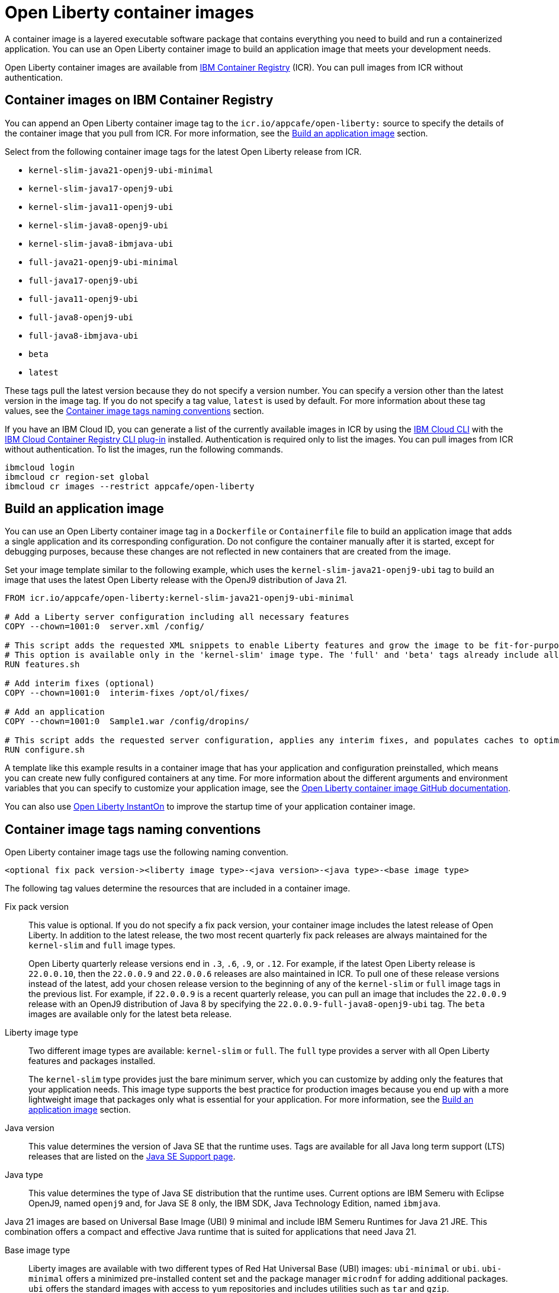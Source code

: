 // Copyright (c) 2022 IBM Corporation and others.
// Licensed under Creative Commons Attribution-NoDerivatives
// 4.0 International (CC BY-ND 4.0)
//    https://creativecommons.org/licenses/by-nd/4.0/
//
// Contributors:
//     IBM Corporation
//
:page-description: A container image is a layered executable software package that contains everything you need to build and run a containerized application. You can use an Open Liberty container image to build an application image that meets your development needs.
:seo-title: Open Liberty container images
:seo-description: A container image is a layered executable software package that contains everything you need to build and run a containerized application. You can use an Open Liberty container image to build an application image that meets your development needs.
:page-layout: general-reference
:page-type: general
= Open Liberty container images

A container image is a layered executable software package that contains everything you need to build and run a containerized application. You can use an Open Liberty container image to build an application image that meets your development needs.

Open Liberty container images are available from link:https://www.ibm.com/cloud/container-registry[IBM Container Registry] (ICR). You can pull images from ICR without authentication.

== Container images on IBM Container Registry

You can append an Open Liberty container image tag to the `icr.io/appcafe/open-liberty:` source to specify the details of the container image that you pull from ICR. For more information, see the <<#build,Build an application image>> section.

Select from the following container image tags for the latest Open Liberty release from ICR.

* `kernel-slim-java21-openj9-ubi-minimal`
* `kernel-slim-java17-openj9-ubi`
* `kernel-slim-java11-openj9-ubi`
* `kernel-slim-java8-openj9-ubi`
* `kernel-slim-java8-ibmjava-ubi`
* `full-java21-openj9-ubi-minimal`
* `full-java17-openj9-ubi`
* `full-java11-openj9-ubi`
* `full-java8-openj9-ubi`
* `full-java8-ibmjava-ubi`
* `beta`
* `latest`

These tags pull the latest version because they do not specify a version number. You can specify a version other than the latest version in the image tag. If you do not specify a tag value, `latest` is used by default. For more information about these tag values, see the <<#tags,Container image tags naming conventions>> section.

If you have an IBM Cloud ID, you can generate a list of the currently available images in ICR by using the link:https://cloud.ibm.com/docs/cli?topic=cli-getting-started[IBM Cloud CLI] with the link:https://cloud.ibm.com/docs/cli?topic=cli-install-devtools-manually#idt-install-container-registry-cli-plugin[IBM Cloud Container Registry CLI plug-in] installed. Authentication is required only to list the images. You can pull images from ICR without authentication. To list the images, run the following commands.

----
ibmcloud login
ibmcloud cr region-set global
ibmcloud cr images --restrict appcafe/open-liberty
----

[#build]
== Build an application image

You can use an Open Liberty container image tag in a `Dockerfile` or `Containerfile` file to build an application image that adds a single application and its corresponding configuration. Do not configure the container manually after it is started, except for debugging purposes, because these changes are not reflected in new containers that are created from the image.

Set your image template similar to the following example, which uses the `kernel-slim-java21-openj9-ubi` tag to build an image that uses the latest Open Liberty release with the OpenJ9 distribution of Java 21.

[source,dockerfile]
----
FROM icr.io/appcafe/open-liberty:kernel-slim-java21-openj9-ubi-minimal

# Add a Liberty server configuration including all necessary features
COPY --chown=1001:0  server.xml /config/

# This script adds the requested XML snippets to enable Liberty features and grow the image to be fit-for-purpose.
# This option is available only in the 'kernel-slim' image type. The 'full' and 'beta' tags already include all features.
RUN features.sh

# Add interim fixes (optional)
COPY --chown=1001:0  interim-fixes /opt/ol/fixes/

# Add an application
COPY --chown=1001:0  Sample1.war /config/dropins/

# This script adds the requested server configuration, applies any interim fixes, and populates caches to optimize the runtime.
RUN configure.sh
----

A template like this example results in a container image that has your application and configuration preinstalled, which means you can create new fully configured containers at any time. For more information about the different arguments and environment variables that you can specify to customize your application image, see the link:https://github.com/OpenLiberty/ci.docker#readme[Open Liberty container image GitHub documentation].


You can also use xref:instanton.adoc[Open Liberty InstantOn] to improve the startup time of your application container image.


[#tags]
== Container image tags naming conventions

Open Liberty container image tags use the following naming convention.
[subs=+quotes]
----
<optional fix pack version-><liberty image type>-<java version>-<java type>-<base image type>
----

The following tag values determine the resources that are included in a container image.

Fix pack version::
This value is optional. If you do not specify a fix pack version, your container image includes the latest release of Open Liberty. In addition to the latest release, the two most recent quarterly fix pack releases are always maintained for the `kernel-slim` and `full` image types. 
+
Open Liberty quarterly release versions end in `.3`, `.6`, `.9`, or `.12`. For example, if the latest Open Liberty release is `22.0.0.10`, then the `22.0.0.9` and `22.0.0.6` releases are also maintained in ICR. To pull one of these release versions instead of the latest, add your chosen release version to the beginning of any of the `kernel-slim` or `full` image tags in the previous list. For example, if `22.0.0.9` is a recent quarterly release, you can pull an image that includes the `22.0.0.9` release with an OpenJ9 distribution of Java 8 by specifying the `22.0.0.9-full-java8-openj9-ubi` tag.  The `beta` images are available only for the latest beta release.

Liberty image type::
Two different image types are available: `kernel-slim` or `full`. The `full` type provides a server with all Open Liberty features and packages installed.
+
The `kernel-slim` type provides just the bare minimum server, which you can customize by adding only the features that your application needs. This image type supports the best practice for production images because you end up with a more lightweight image that packages only what is essential for your application. For more information, see the <<#build,Build an application image>> section.

Java version::
This value determines the version of Java SE that the runtime uses. Tags are available for all Java long term support (LTS) releases that are listed on the xref:java-se.adoc[Java SE Support page].

Java type::
This value determines the type of Java SE distribution that the runtime uses. Current options are IBM Semeru with Eclipse OpenJ9, named `openj9` and, for Java SE 8 only, the IBM SDK, Java Technology Edition, named `ibmjava`.

Java 21 images are based on Universal Base Image (UBI) 9 minimal and include IBM Semeru Runtimes for Java 21 JRE. This combination offers a compact and effective Java runtime that is suited for applications that need Java 21.

Base image type::
Liberty images are available with two different types of Red Hat Universal Base (UBI) images: `ubi-minimal` or `ubi`.
`ubi-minimal` offers a minimized pre-installed content set and the package manager `microdnf` for adding additional packages.
`ubi` offers the standard images with access to `yum` repositories and includes utilities such as `tar` and `gzip`.


In addition to the tags that follow this naming convention, Open Liberty offers three preformatted tags that pull particular images.

* `latest`: This tag simplifies pulling the full latest Open Liberty release with Java 8. It is an alias for the `full-java8-openj9-ubi` tag. If you do not specify a tag value, `latest` is used by default.
* `beta`: This tag provides the most recent beta release, which includes all the features and capabilities from the most recent release, plus new and updated features that are currently in development.


